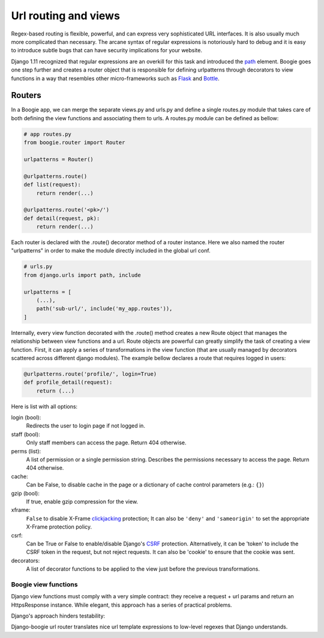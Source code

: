 =====================
Url routing and views
=====================

Regex-based routing is flexible, powerful, and can express very sophisticated URL
interfaces. It is also usually much more complicated than necessary. The arcane
syntax of regular expressions is notoriously hard to debug and it is easy to
introduce subtle bugs that can have security implications for your website.

Django 1.11 recognized that regular expressions are an overkill for this task
and introduced the path_ element. Boogie goes one step further and creates
a router object that is responsible for defining urlpatterns through decorators
to view functions in a way that resembles other micro-frameworks such as Flask_
and Bottle_.

.. _path: https://docs.djangoproject.com/en/2.0/ref/urls/#path
.. _Flask: http://flask.pocoo.org/
.. _Bottle: https://bottlepy.org/docs/dev/


Routers
=======

In a Boogie app, we can merge the separate views.py and urls.py and define a
single routes.py module that takes care of both defining the view functions
and associating them to urls. A routes.py module can be defined as bellow:

.. code-block:: python

    # app routes.py
    from boogie.router import Router

    urlpatterns = Router()

    @urlpatterns.route()
    def list(request):
        return render(...)

    @urlpatterns.route('<pk>/')
    def detail(request, pk):
        return render(...)


Each router is declared with the .route() decorator method of a router instance.
Here we also named the router "urlpatterns" in order to make the module
directly included in the global url conf.

.. ignore-next-block
.. code-block:: python

    # urls.py
    from django.urls import path, include

    urlpatterns = [
        (...),
        path('sub-url/', include('my_app.routes')),
    ]

Internally, every view function decorated with the .route() method creates a
new Route object that manages the relationship between view functions and a url.
Route objects are powerful can greatly simplify the task of creating a
view function. First, it can apply a series of transformations in the view
function (that are usually managed by decorators scattered across different
django modules). The example bellow declares a route that requires logged in
users:

.. code-block:: python

    @urlpatterns.route('profile/', login=True)
    def profile_detail(request):
        return (...)

Here is list with all options:

login (bool):
    Redirects the user to login page if not logged in.
staff (bool):
    Only staff members can access the page. Return 404 otherwise.
perms (list):
    A list of permission or a single permission string. Describes the
    permissions necessary to access the page. Return 404 otherwise.
cache:
    Can be False, to disable cache in the page or a dictionary of cache control
    parameters (e.g.: ``{}``)
gzip (bool):
    If true, enable gzip compression for the view.
xframe:
    ``False`` to disable X-Frame clickjacking_ protection; It can also be
    ``'deny'`` and ``'sameorigin'`` to set the appropriate X-Frame protection
    policy.
csrf:
    Can be True or False to enable/disable Django's CSRF_ protection.
    Alternatively, it can be 'token' to include the CSRF token in the request,
    but not reject requests. It can also be 'cookie' to ensure that the cookie
    was sent.
decorators:
    A list of decorator functions to be applied to the view just before the
    previous transformations.

.. _clickjacking: https://developer.mozilla.org/en-US/docs/Web/HTTP/Headers/X-Frame-Options#Browser_compatibility
.. _CSRF: https://docs.djangoproject.com/en/2.0/ref/csrf/


Boogie view functions
---------------------

Django view functions must comply with a very simple contract: they receive
a request + url params and return an HttpsResponse instance. While elegant, this
approach has a series of practical problems.

Django's approach hinders testability:

Django-boogie url router translates nice url template expressions to low-level
regexes that Django understands.

